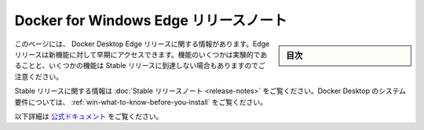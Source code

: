 .. -*- coding: utf-8 -*-
.. URL: https://docs.docker.com/docker-for-windows/edge-release-notes/
   doc version: 19.03
      https://github.com/docker/docker.github.io/blob/master/docker-for-windows/edge-release-notes.md
.. check date: 2020/06/12
.. Commits on May 21, 2020 8716eb0b98a9a82bec6a3c14f7f3f4cc905cbc29
.. -----------------------------------------------------------------------------

.. Docker for Windows Edge release notes

.. _docker-for-windows-edge-release-notes:

=======================================
Docker for Windows Edge リリースノート
=======================================

.. sidebar:: 目次

   .. contents::
       :depth: 3
       :local:

.. This page contains information about Docker Desktop Edge releases. Edge releases give you early access to our newest features. Note that some of the features may be experimental, and some of them may not ever reach the Stable release.


このページには、 Docker Desktop Edge リリースに関する情報があります。Edge リリースは新機能に対して早期にアクセスできます。機能のいくつかは実験的であることと、いくつかの機能は Stable リリースに到達しない場合もありますのでご注意ください。

.. For information about Stable releases, see the Stable release notes. For Docker Desktop system requirements, see What to know before you install.

Stable リリースに関する情報は :doc:`Stable リリースノート <release-notes>` をご覧ください。Docker Desktop のシステム要件については、 :ref:`win-what-to-know-before-you-install` をご覧ください。


以下詳細は `公式ドキュメント <https://docs.docker.com/docker-for-windows/edge-release-notes/>`_ をご覧ください。


.. seealso::

   Docker Desktop for Windows Edge release notes
      https://docs.docker.com/docker-for-windows/edge-release-notes/
